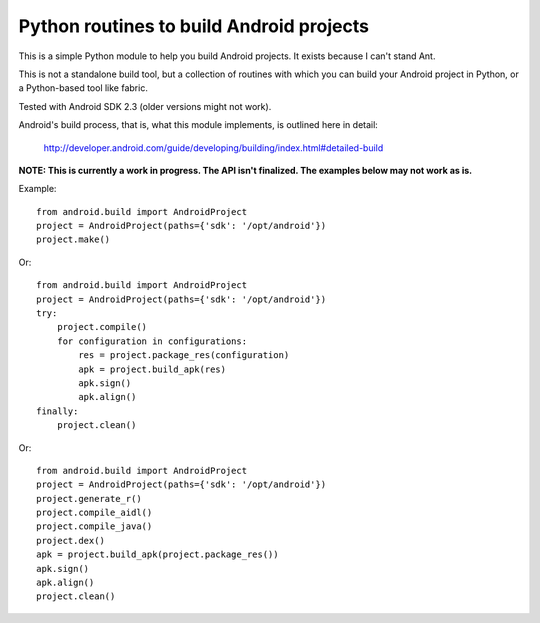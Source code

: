 Python routines to build Android projects
-----------------------------------------

This is a simple Python module to help you build Android projects. It
exists because I can't stand Ant.

This is not a standalone build tool, but a collection of routines with
which you can build your Android project in Python, or a Python-based
tool like fabric.

Tested with Android SDK 2.3 (older versions might not work).

Android's build process, that is, what this module implements, is outlined
here in detail:

    http://developer.android.com/guide/developing/building/index.html#detailed-build


**NOTE: This is currently a work in progress. The API isn't finalized.
The examples below may not work as is.**


Example::

    from android.build import AndroidProject
    project = AndroidProject(paths={'sdk': '/opt/android'})
    project.make()


Or::

    from android.build import AndroidProject
    project = AndroidProject(paths={'sdk': '/opt/android'})
    try:
        project.compile()
        for configuration in configurations:
            res = project.package_res(configuration)
            apk = project.build_apk(res)
            apk.sign()
            apk.align()
    finally:
        project.clean()


Or::

    from android.build import AndroidProject
    project = AndroidProject(paths={'sdk': '/opt/android'})
    project.generate_r()
    project.compile_aidl()
    project.compile_java()
    project.dex()
    apk = project.build_apk(project.package_res())
    apk.sign()
    apk.align()
    project.clean()